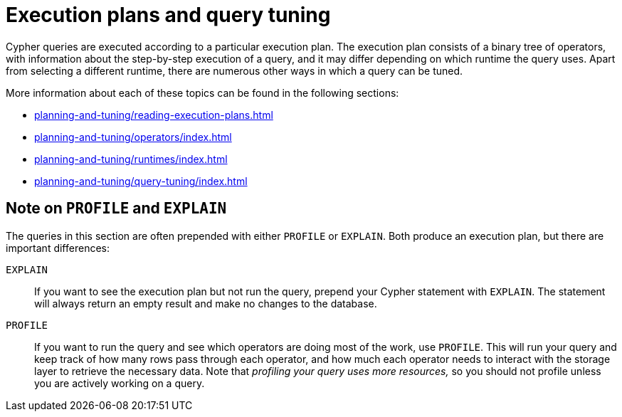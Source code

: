 = Execution plans and query tuning

Cypher queries are executed according to a particular execution plan.
The execution plan consists of a binary tree of operators, with information about the step-by-step execution of a query, and it may differ depending on which runtime the query uses.
Apart from selecting a different runtime, there are numerous other ways in which a query can be tuned.

More information about each of these topics can be found in the following sections:

* xref:planning-and-tuning/reading-execution-plans.adoc[]
* xref:planning-and-tuning/operators/index.adoc[]
* xref:planning-and-tuning/runtimes/index.adoc[]
* xref:planning-and-tuning/query-tuning/index.adoc[]

== Note on `PROFILE` and `EXPLAIN`

The queries in this section are often prepended with either `PROFILE` or `EXPLAIN`.
Both produce an execution plan, but there are important differences:

`EXPLAIN`::
If you want to see the execution plan but not run the query, prepend your Cypher statement with `EXPLAIN`.
The statement will always return an empty result and make no changes to the database.

`PROFILE`::
If you want to run the query and see which operators are doing most of the work, use `PROFILE`.
This will run your query and keep track of how many rows pass through each operator, and how much each operator needs to interact with the storage layer to retrieve the necessary data.
Note that _profiling your query uses more resources,_ so you should not profile unless you are actively working on a query.

